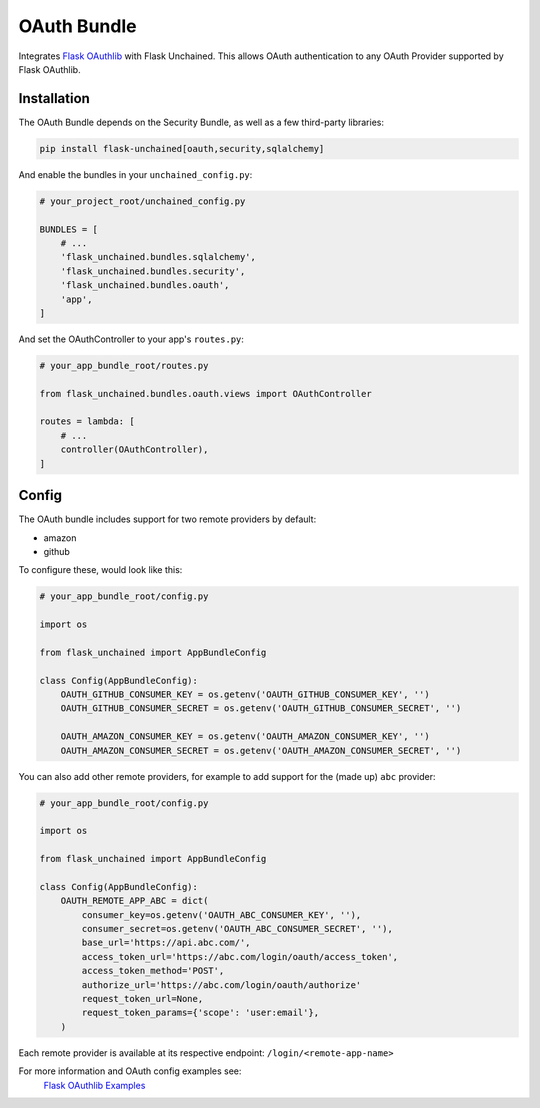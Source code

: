 OAuth Bundle
---------------

Integrates `Flask OAuthlib <http://flask-oauthlib.readthedocs.io/>`_ with Flask Unchained.
This allows OAuth authentication to any OAuth Provider supported by Flask OAuthlib.

Installation
^^^^^^^^^^^^

The OAuth Bundle depends on the Security Bundle, as well as a few third-party libraries:

.. code:: bash

   pip install flask-unchained[oauth,security,sqlalchemy]

And enable the bundles in your ``unchained_config.py``:

.. code:: python

   # your_project_root/unchained_config.py

   BUNDLES = [
       # ...
       'flask_unchained.bundles.sqlalchemy',
       'flask_unchained.bundles.security',
       'flask_unchained.bundles.oauth',
       'app',
   ]

And set the OAuthController to your app's ``routes.py``:

.. code:: python

    # your_app_bundle_root/routes.py

    from flask_unchained.bundles.oauth.views import OAuthController

    routes = lambda: [
        # ...
        controller(OAuthController),
    ]

Config
^^^^^^

The OAuth bundle includes support for two remote providers by default:

- amazon
- github

To configure these, would look like this:

.. code:: python

   # your_app_bundle_root/config.py

   import os

   from flask_unchained import AppBundleConfig

   class Config(AppBundleConfig):
       OAUTH_GITHUB_CONSUMER_KEY = os.getenv('OAUTH_GITHUB_CONSUMER_KEY', '')
       OAUTH_GITHUB_CONSUMER_SECRET = os.getenv('OAUTH_GITHUB_CONSUMER_SECRET', '')

       OAUTH_AMAZON_CONSUMER_KEY = os.getenv('OAUTH_AMAZON_CONSUMER_KEY', '')
       OAUTH_AMAZON_CONSUMER_SECRET = os.getenv('OAUTH_AMAZON_CONSUMER_SECRET', '')

You can also add other remote providers, for example to add support for the (made up) ``abc`` provider:

.. code:: python

   # your_app_bundle_root/config.py

   import os

   from flask_unchained import AppBundleConfig

   class Config(AppBundleConfig):
       OAUTH_REMOTE_APP_ABC = dict(
           consumer_key=os.getenv('OAUTH_ABC_CONSUMER_KEY', ''),
           consumer_secret=os.getenv('OAUTH_ABC_CONSUMER_SECRET', ''),
           base_url='https://api.abc.com/',
           access_token_url='https://abc.com/login/oauth/access_token',
           access_token_method='POST',
           authorize_url='https://abc.com/login/oauth/authorize'
           request_token_url=None,
           request_token_params={'scope': 'user:email'},
       )

Each remote provider is available at its respective endpoint: ``/login/<remote-app-name>``

For more information and OAuth config examples see:
    `Flask OAuthlib Examples <http://github.com/lepture/flask-oauthlib/tree/master/example>`_
